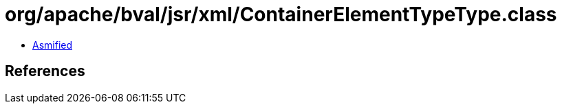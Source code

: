 = org/apache/bval/jsr/xml/ContainerElementTypeType.class

 - link:ContainerElementTypeType-asmified.java[Asmified]

== References

